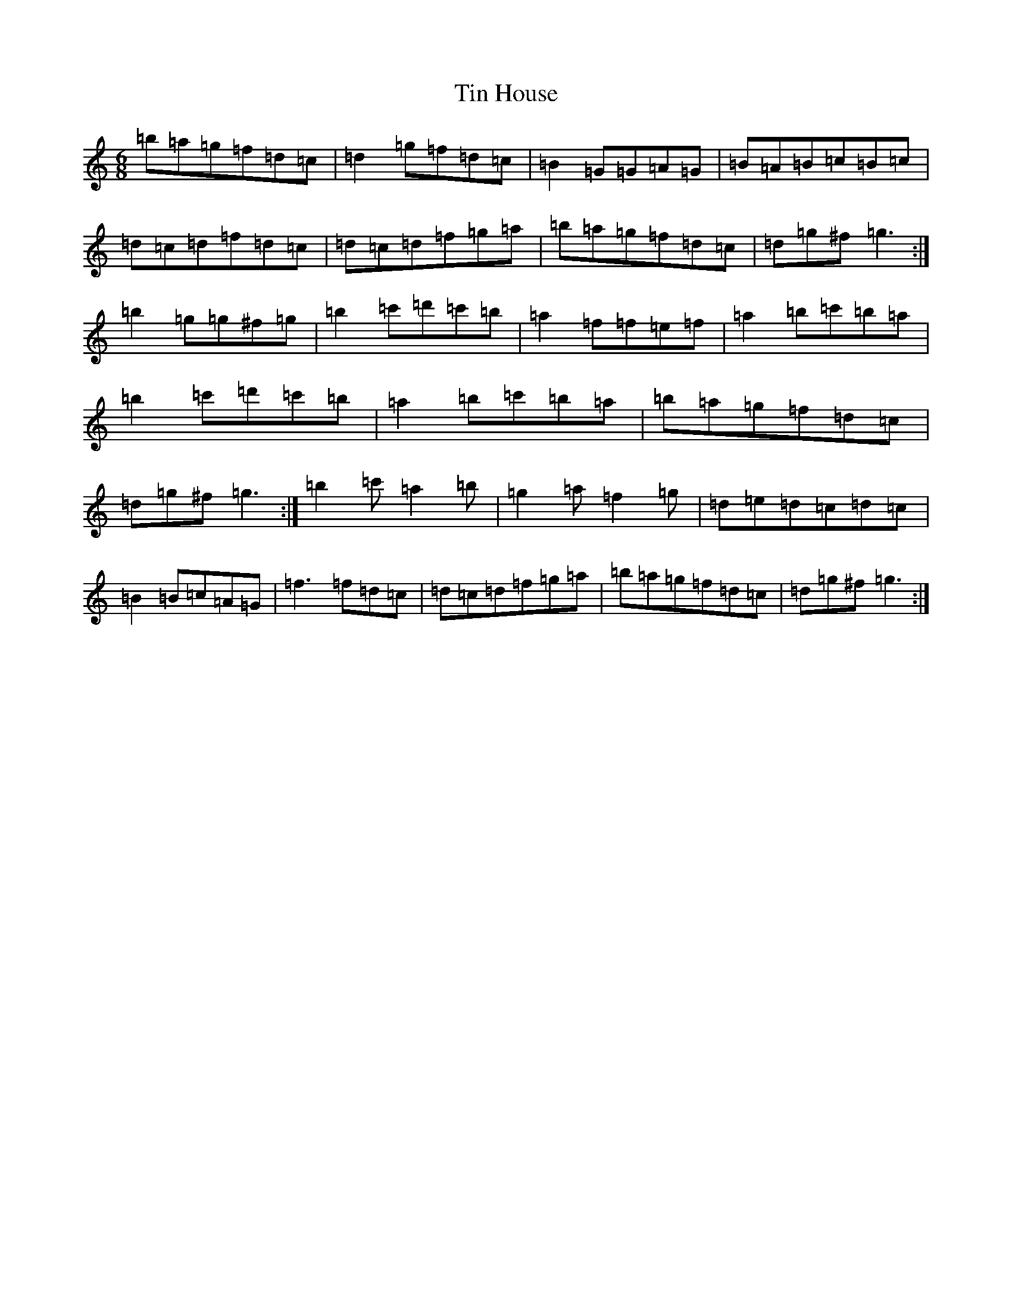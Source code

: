 X: 1331
T: Tin House
S: https://thesession.org/tunes/19462#setting38323
Z: D Major
R: jig
M:6/8
L:1/8
K: C Major
=b=a=g=f=d=c|=d2=g=f=d=c|=B2=G=G=A=G|=B=A=B=c=B=c|=d=c=d=f=d=c|=d=c=d=f=g=a|=b=a=g=f=d=c|=d=g^f=g3:|=b2=g=g^f=g|=b2=c'=d'=c'=b|=a2=f=f=e=f|=a2=b=c'=b=a|=b2=c'=d'=c'=b|=a2=b=c'=b=a|=b=a=g=f=d=c|=d=g^f=g3:|=b2=c'=a2=b|=g2=a=f2=g|=d=e=d=c=d=c|=B2=B=c=A=G|=f3=f=d=c|=d=c=d=f=g=a|=b=a=g=f=d=c|=d=g^f=g3:|